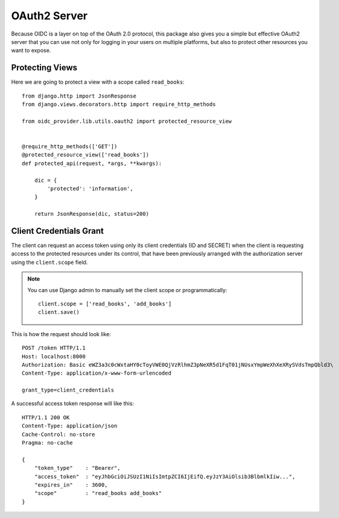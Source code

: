 .. _oauth2:

OAuth2 Server
#############

Because OIDC is a layer on top of the OAuth 2.0 protocol, this package also gives you a simple but effective OAuth2 server that you can use not only for logging in your users on multiple platforms, but also to protect other resources you want to expose.

Protecting Views
================

Here we are going to protect a view with a scope called ``read_books``::

    from django.http import JsonResponse
    from django.views.decorators.http import require_http_methods

    from oidc_provider.lib.utils.oauth2 import protected_resource_view


    @require_http_methods(['GET'])
    @protected_resource_view(['read_books'])
    def protected_api(request, *args, **kwargs):

        dic = {
            'protected': 'information',
        }

        return JsonResponse(dic, status=200)

Client Credentials Grant
========================

The client can request an access token using only its client credentials (ID and SECRET) when the client is requesting access to the protected resources under its control, that have been previously arranged with the authorization server using the ``client.scope`` field.

.. note::
    You can use Django admin to manually set the client scope or programmatically::

        client.scope = ['read_books', 'add_books']
        client.save()

This is how the request should look like::

    POST /token HTTP/1.1
    Host: localhost:8000
    Authorization: Basic eWZ3a3c0cWxtaHY0cToyVWE0QjVzRlhmZ3pNeXR5d1FqT01jNUsxYmpWeXhXeXRySVdsTmpQbld3\
    Content-Type: application/x-www-form-urlencoded

    grant_type=client_credentials

A successful access token response will like this::

    HTTP/1.1 200 OK
    Content-Type: application/json
    Cache-Control: no-store
    Pragma: no-cache

    {
        "token_type"    : "Bearer",
        "access_token"  : "eyJhbGciOiJSUzI1NiIsImtpZCI6IjEifQ.eyJzY3AiOlsib3BlbmlkIiw...",
        "expires_in"    : 3600,
        "scope"         : "read_books add_books"
    }
